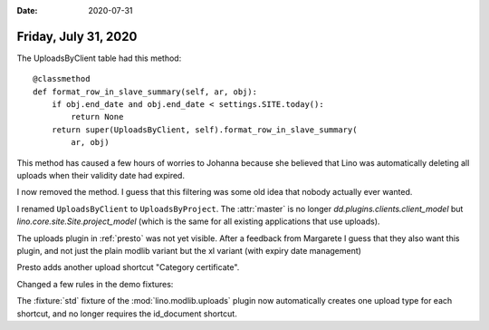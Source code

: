 :date: 2020-07-31

=====================
Friday, July 31, 2020
=====================


The UploadsByClient table had this method::

   @classmethod
   def format_row_in_slave_summary(self, ar, obj):
       if obj.end_date and obj.end_date < settings.SITE.today():
           return None
       return super(UploadsByClient, self).format_row_in_slave_summary(
           ar, obj)

This method has caused a few hours of worries to Johanna because she believed
that Lino was automatically deleting all uploads when their validity date had
expired.

I now removed the method. I guess that this filtering was some old idea that
nobody actually ever wanted.

I renamed ``UploadsByClient`` to ``UploadsByProject``.  The :attr:`master` is no
longer `dd.plugins.clients.client_model` but `lino.core.site.Site.project_model`
(which is the same for all existing applications that use uploads).

The uploads plugin in :ref:`presto` was not yet visible. After a feedback from
Margarete I guess that they also want this plugin, and not just the plain modlib
variant but the xl variant (with expiry date management)

Presto adds another upload shortcut "Category certificate".

Changed a few rules in the demo fixtures:

The :fixture:`std` fixture of the :mod:`lino.modlib.uploads` plugin now
automatically creates one upload type for each shortcut, and no longer requires
the id_document shortcut.
